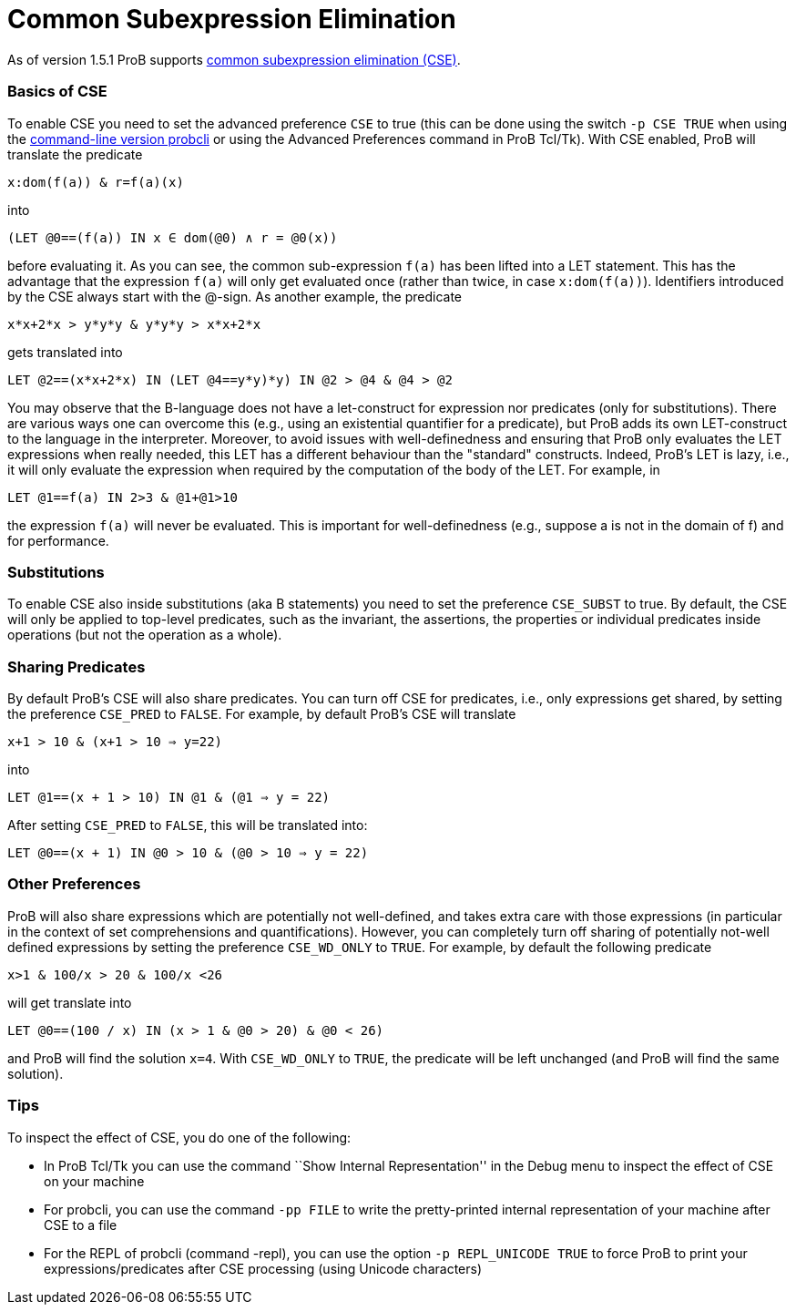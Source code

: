 :wikifix: 2
ifndef::imagesdir[:imagesdir: ../../asciidoc/images/]
[[common-subexpression-elimination]]
= Common Subexpression Elimination

As of version 1.5.1 ProB supports
https://en.wikipedia.org/wiki/Common_subexpression_elimination[common
subexpression elimination (CSE)].

[[basics-of-cse]]
Basics of CSE
~~~~~~~~~~~~~

To enable CSE you need to set the advanced preference `CSE` to true
(this can be done using the switch `-p CSE TRUE` when using the
link:/Using_the_Command-Line_Version_of_ProB[command-line version
probcli] or using the Advanced Preferences command in ProB Tcl/Tk). With
CSE enabled, ProB will translate the predicate

`x:dom(f(a)) & r=f(a)(x)`

into

`(LET @0==(f(a)) IN x ∈ dom(@0) ∧ r = @0(x))`

before evaluating it. As you can see, the common sub-expression `f(a)`
has been lifted into a LET statement. This has the advantage that the
expression `f(a)` will only get evaluated once (rather than twice, in
case `x:dom(f(a))`). Identifiers introduced by the CSE always start with
the @-sign. As another example, the predicate

`x*x+2*x > y*y*y & y*y*y > x*x+2*x`

gets translated into

`LET @2==(x*x+2*x) IN (LET @4==((y*y)*y) IN @2 > @4 & @4 > @2))`

You may observe that the B-language does not have a let-construct for
expression nor predicates (only for substitutions). There are various
ways one can overcome this (e.g., using an existential quantifier for a
predicate), but ProB adds its own LET-construct to the language in the
interpreter. Moreover, to avoid issues with well-definedness and
ensuring that ProB only evaluates the LET expressions when really
needed, this LET has a different behaviour than the "standard"
constructs. Indeed, ProB's LET is lazy, i.e., it will only evaluate the
expression when required by the computation of the body of the LET. For
example, in

`LET @1==f(a) IN 2>3 & @1+@1>10`

the expression `f(a)` will never be evaluated. This is important for
well-definedness (e.g., suppose a is not in the domain of f) and for
performance.

[[substitutions]]
Substitutions
~~~~~~~~~~~~~

To enable CSE also inside substitutions (aka B statements) you need to
set the preference `CSE_SUBST` to true. By default, the CSE will only be
applied to top-level predicates, such as the invariant, the assertions,
the properties or individual predicates inside operations (but not the
operation as a whole).

[[sharing-predicates]]
Sharing Predicates
~~~~~~~~~~~~~~~~~~

By default ProB's CSE will also share predicates. You can turn off CSE
for predicates, i.e., only expressions get shared, by setting the
preference `CSE_PRED` to `FALSE`. For example, by default ProB's CSE
will translate

`x+1 > 10 & (x+1 > 10 => y=22)`

into

`LET @1==(x + 1 > 10) IN @1 & (@1 => y = 22)`

After setting `CSE_PRED` to `FALSE`, this will be translated into:

`LET @0==(x + 1) IN @0 > 10 & (@0 > 10 => y = 22)`

[[other-preferences]]
Other Preferences
~~~~~~~~~~~~~~~~~

ProB will also share expressions which are potentially not well-defined,
and takes extra care with those expressions (in particular in the
context of set comprehensions and quantifications). However, you can
completely turn off sharing of potentially not-well defined expressions
by setting the preference `CSE_WD_ONLY` to `TRUE`. For example, by
default the following predicate

`x>1 & 100/x > 20 & 100/x <26`

will get translate into

`LET @0==(100 / x) IN (x > 1 & @0 > 20) & @0 < 26)`

and ProB will find the solution `x=4`. With `CSE_WD_ONLY` to `TRUE`, the
predicate will be left unchanged (and ProB will find the same solution).

[[tips]]
Tips
~~~~

To inspect the effect of CSE, you do one of the following:

* In ProB Tcl/Tk you can use the command ``Show Internal
Representation'' in the Debug menu to inspect the effect of CSE on your
machine
* For probcli, you can use the command `-pp FILE` to write the
pretty-printed internal representation of your machine after CSE to a
file
* For the REPL of probcli (command -repl), you can use the option
`-p REPL_UNICODE TRUE` to force ProB to print your
expressions/predicates after CSE processing (using Unicode characters)